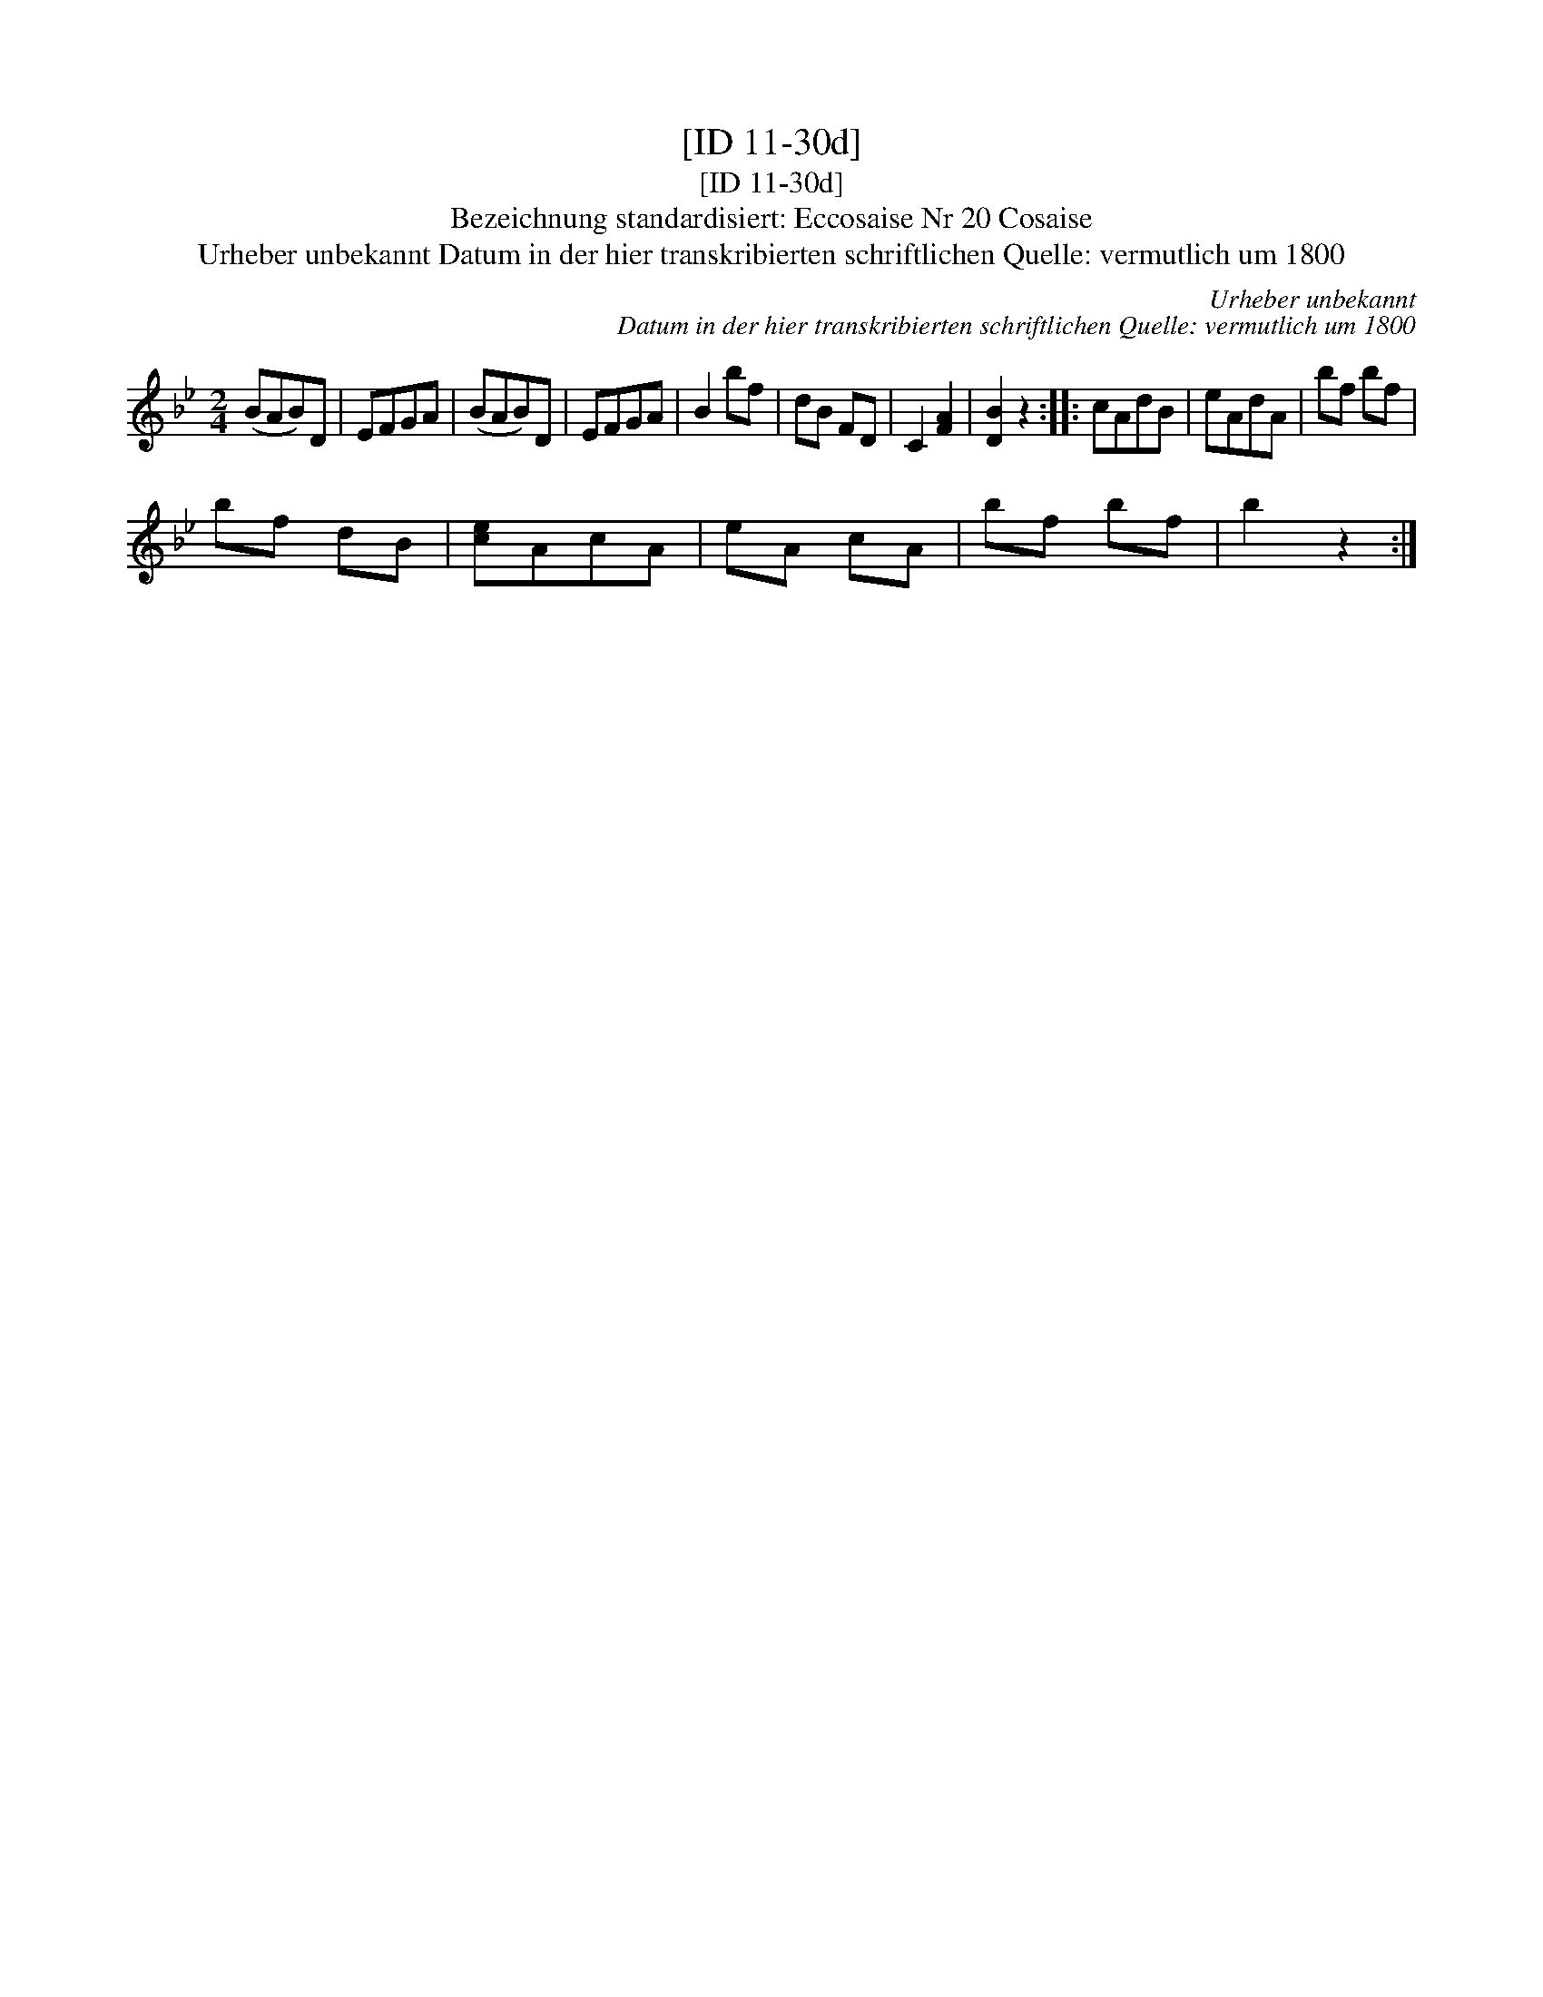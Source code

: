 X:1
T:[ID 11-30d]
T:[ID 11-30d]
T:Bezeichnung standardisiert: Eccosaise Nr 20 Cosaise
T:Urheber unbekannt Datum in der hier transkribierten schriftlichen Quelle: vermutlich um 1800
C:Urheber unbekannt
C:Datum in der hier transkribierten schriftlichen Quelle: vermutlich um 1800
L:1/8
M:2/4
K:Bb
V:1 treble 
V:1
 (BAB)D | EFGA | (BAB)D | EFGA | B2 bf | dB FD | C2 [FA]2 | [DB]2 z2 :: cAdB | eAdA | bf bf | %11
 bf dB | [ce]AcA | eA cA | bf bf | b2 z2 :| %16

